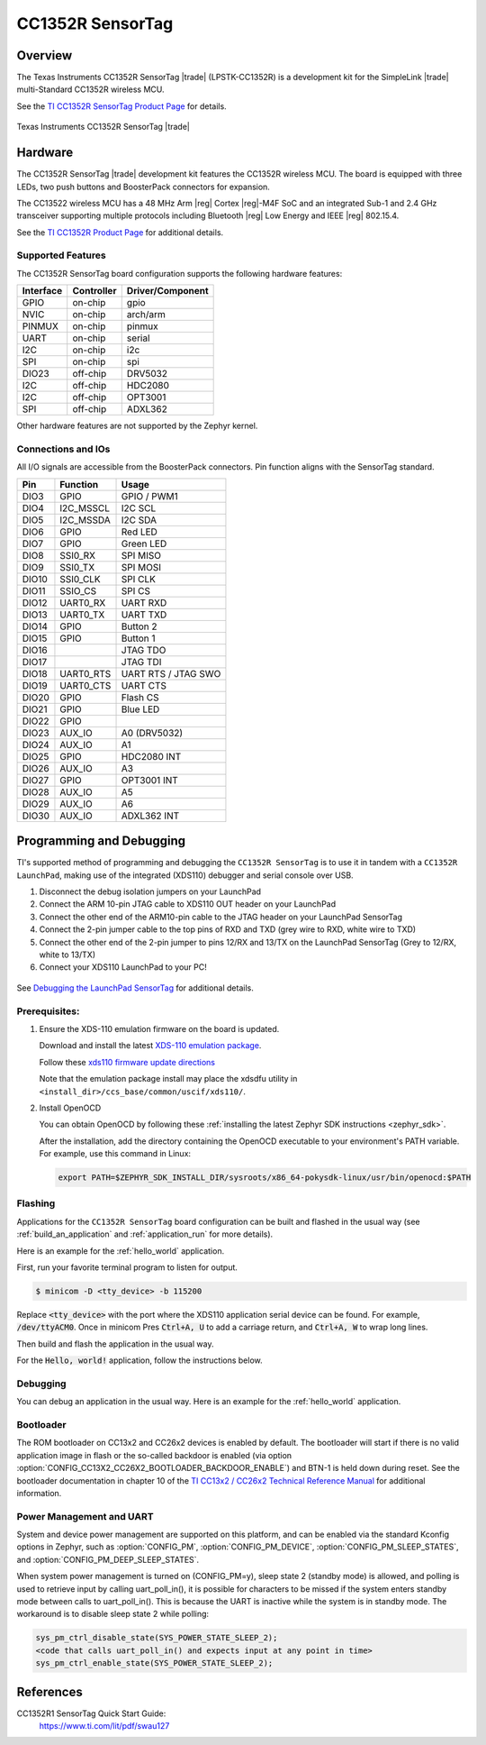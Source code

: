 .. _cc1352r_sensortag:

CC1352R SensorTag
#################

Overview
********

The Texas Instruments CC1352R SensorTag |trade| (LPSTK-CC1352R) is a
development kit for the SimpleLink |trade| multi-Standard CC1352R wireless MCU.

See the `TI CC1352R SensorTag Product Page`_ for details.

.. figure:: img/cc1352r_sensortag.jpg
   :width: 400px
   :align: center
   :alt: TI CC1352R SensorTag

   Texas Instruments CC1352R SensorTag |trade|

Hardware
********

The CC1352R SensorTag |trade| development kit features the CC1352R wireless MCU.
The board is equipped with three LEDs, two push buttons and BoosterPack connectors
for expansion.

The CC13522 wireless MCU has a 48 MHz Arm |reg| Cortex |reg|-M4F SoC and an
integrated Sub-1 and 2.4 GHz transceiver supporting multiple protocols including
Bluetooth |reg| Low Energy and IEEE |reg| 802.15.4.

See the `TI CC1352R Product Page`_ for additional details.

Supported Features
==================

The CC1352R SensorTag board configuration supports the following hardware
features:

+-----------+------------+------------------+
| Interface | Controller | Driver/Component |
+===========+============+==================+
| GPIO      | on-chip    | gpio             |
+-----------+------------+------------------+
| NVIC      | on-chip    | arch/arm         |
+-----------+------------+------------------+
| PINMUX    | on-chip    | pinmux           |
+-----------+------------+------------------+
| UART      | on-chip    | serial           |
+-----------+------------+------------------+
| I2C       | on-chip    | i2c              |
+-----------+------------+------------------+
| SPI       | on-chip    | spi              |
+-----------+------------+------------------+
| DIO23     | off-chip   | DRV5032          |
+-----------+------------+------------------+
| I2C       | off-chip   | HDC2080          |
+-----------+------------+------------------+
| I2C       | off-chip   | OPT3001          |
+-----------+------------+------------------+
| SPI       | off-chip   | ADXL362          |
+-----------+------------+------------------+

Other hardware features are not supported by the Zephyr kernel.

Connections and IOs
===================

All I/O signals are accessible from the BoosterPack connectors. Pin function
aligns with the SensorTag standard.

+-------+-----------+---------------------+
| Pin   | Function  | Usage               |
+=======+===========+=====================+
| DIO3  | GPIO      | GPIO / PWM1         |
+-------+-----------+---------------------+
| DIO4  | I2C_MSSCL | I2C SCL             |
+-------+-----------+---------------------+
| DIO5  | I2C_MSSDA | I2C SDA             |
+-------+-----------+---------------------+
| DIO6  | GPIO      | Red LED             |
+-------+-----------+---------------------+
| DIO7  | GPIO      | Green LED           |
+-------+-----------+---------------------+
| DIO8  | SSI0_RX   | SPI MISO            |
+-------+-----------+---------------------+
| DIO9  | SSI0_TX   | SPI MOSI            |
+-------+-----------+---------------------+
| DIO10 | SSI0_CLK  | SPI CLK             |
+-------+-----------+---------------------+
| DIO11 | SSIO_CS   | SPI CS              |
+-------+-----------+---------------------+
| DIO12 | UART0_RX  | UART RXD            |
+-------+-----------+---------------------+
| DIO13 | UART0_TX  | UART TXD            |
+-------+-----------+---------------------+
| DIO14 | GPIO      | Button 2            |
+-------+-----------+---------------------+
| DIO15 | GPIO      | Button 1            |
+-------+-----------+---------------------+
| DIO16 |           | JTAG TDO            |
+-------+-----------+---------------------+
| DIO17 |           | JTAG TDI            |
+-------+-----------+---------------------+
| DIO18 | UART0_RTS | UART RTS / JTAG SWO |
+-------+-----------+---------------------+
| DIO19 | UART0_CTS | UART CTS            |
+-------+-----------+---------------------+
| DIO20 | GPIO      | Flash CS            |
+-------+-----------+---------------------+
| DIO21 | GPIO      | Blue LED            |
+-------+-----------+---------------------+
| DIO22 | GPIO      |                     |
+-------+-----------+---------------------+
| DIO23 | AUX_IO    | A0 (DRV5032)        |
+-------+-----------+---------------------+
| DIO24 | AUX_IO    | A1                  |
+-------+-----------+---------------------+
| DIO25 | GPIO      | HDC2080 INT         |
+-------+-----------+---------------------+
| DIO26 | AUX_IO    | A3                  |
+-------+-----------+---------------------+
| DIO27 | GPIO      | OPT3001 INT         |
+-------+-----------+---------------------+
| DIO28 | AUX_IO    | A5                  |
+-------+-----------+---------------------+
| DIO29 | AUX_IO    | A6                  |
+-------+-----------+---------------------+
| DIO30 | AUX_IO    | ADXL362 INT         |
+-------+-----------+---------------------+

Programming and Debugging
*************************

TI's supported method of programming and debugging the ``CC1352R SensorTag`` is
to use it in tandem with a ``CC1352R LaunchPad``, making use of the integrated
(XDS110) debugger and serial console over USB.

#. Disconnect the debug isolation jumpers on your LaunchPad
#. Connect the ARM 10-pin JTAG cable to XDS110 OUT header on your LaunchPad
#. Connect the other end of the ARM10-pin cable to the JTAG header on your LaunchPad SensorTag
#. Connect the 2-pin jumper cable to the top pins of RXD and TXD (grey wire to RXD, white wire to TXD)
#. Connect the other end of the 2-pin jumper to pins 12/RX and 13/TX on the LaunchPad SensorTag (Grey to 12/RX, white to 13/TX)
#. Connect your XDS110 LaunchPad to your PC!

.. figure:: img/launchpad-lpstk-debug.jpg
   :width: 400px
   :align: center
   :alt: Debugging the TI CC1352R SensorTag

See `Debugging the LaunchPad SensorTag`_ for additional details.

Prerequisites:
==============

#. Ensure the XDS-110 emulation firmware on the board is updated.

   Download and install the latest `XDS-110 emulation package`_.

   Follow these `xds110 firmware update directions
   <http://software-dl.ti.com/ccs/esd/documents/xdsdebugprobes/emu_xds110.html#updating-the-xds110-firmware>`_

   Note that the emulation package install may place the xdsdfu utility
   in ``<install_dir>/ccs_base/common/uscif/xds110/``.

#. Install OpenOCD

   You can obtain OpenOCD by following these
   :ref:`installing the latest Zephyr SDK instructions <zephyr_sdk>`.

   After the installation, add the directory containing the OpenOCD executable
   to your environment's PATH variable. For example, use this command in Linux:

   .. code-block:: console

      export PATH=$ZEPHYR_SDK_INSTALL_DIR/sysroots/x86_64-pokysdk-linux/usr/bin/openocd:$PATH

Flashing
========

Applications for the ``CC1352R SensorTag`` board configuration can be built and
flashed in the usual way (see :ref:`build_an_application` and
:ref:`application_run` for more details).

Here is an example for the :ref:`hello_world` application.

First, run your favorite terminal program to listen for output.

.. code-block:: console

   $ minicom -D <tty_device> -b 115200

Replace :code:`<tty_device>` with the port where the XDS110 application
serial device can be found. For example, :code:`/dev/ttyACM0`. Once in
minicom Pres :code:`Ctrl+A, U` to add a carriage return, and
:code:`Ctrl+A, W` to wrap long lines.

Then build and flash the application in the usual way.

For the :code:`Hello, world!` application, follow the instructions below.

.. zephyr-app-commands::
   :zephyr-app: samples/hello_world
   :board: cc1352r_sensortag
   :goals: build flash

Debugging
=========

You can debug an application in the usual way.  Here is an example for the
:ref:`hello_world` application.

.. zephyr-app-commands::
   :zephyr-app: samples/hello_world
   :board: cc1352r_sensortag
   :maybe-skip-config:
   :goals: debug

Bootloader
==========

The ROM bootloader on CC13x2 and CC26x2 devices is enabled by default. The
bootloader will start if there is no valid application image in flash or the
so-called backdoor is enabled (via option
:option:`CONFIG_CC13X2_CC26X2_BOOTLOADER_BACKDOOR_ENABLE`) and BTN-1 is held
down during reset. See the bootloader documentation in chapter 10 of the `TI
CC13x2 / CC26x2 Technical Reference Manual`_ for additional information.

Power Management and UART
=========================

System and device power management are supported on this platform, and
can be enabled via the standard Kconfig options in Zephyr, such as
:option:`CONFIG_PM`, :option:`CONFIG_PM_DEVICE`,
:option:`CONFIG_PM_SLEEP_STATES`, and
:option:`CONFIG_PM_DEEP_SLEEP_STATES`.

When system power management is turned on (CONFIG_PM=y),
sleep state 2 (standby mode) is allowed, and polling is used to retrieve input
by calling uart_poll_in(), it is possible for characters to be missed if the
system enters standby mode between calls to uart_poll_in(). This is because
the UART is inactive while the system is in standby mode. The workaround is to
disable sleep state 2 while polling:

.. code-block:: c

    sys_pm_ctrl_disable_state(SYS_POWER_STATE_SLEEP_2);
    <code that calls uart_poll_in() and expects input at any point in time>
    sys_pm_ctrl_enable_state(SYS_POWER_STATE_SLEEP_2);


References
**********

CC1352R1 SensorTag Quick Start Guide:
  https://www.ti.com/lit/pdf/swau127

.. _TI CC1352R SensorTag Product Page:
   http://www.ti.com/tool/lpstk-cc1352r

.. _TI CC1352R Product Page:
   http://www.ti.com/product/cc1352r

.. _TI CC13x2 / CC26x2 Technical Reference Manual:
   http://www.ti.com/lit/pdf/swcu185

.. _Debugging the LaunchPad SensorTag:
   https://dev.ti.com/tirex/explore/content/simplelink_academy_cc13x2_26x2sdk_4_20_03_00/modules/lpstk/lpstk_oobe/lpstk_oobe.html#-debugging-the-launchpad-sensortag-

..  _XDS-110 emulation package:
   http://processors.wiki.ti.com/index.php/XDS_Emulation_Software_Package#XDS_Emulation_Software_.28emupack.29_Download
